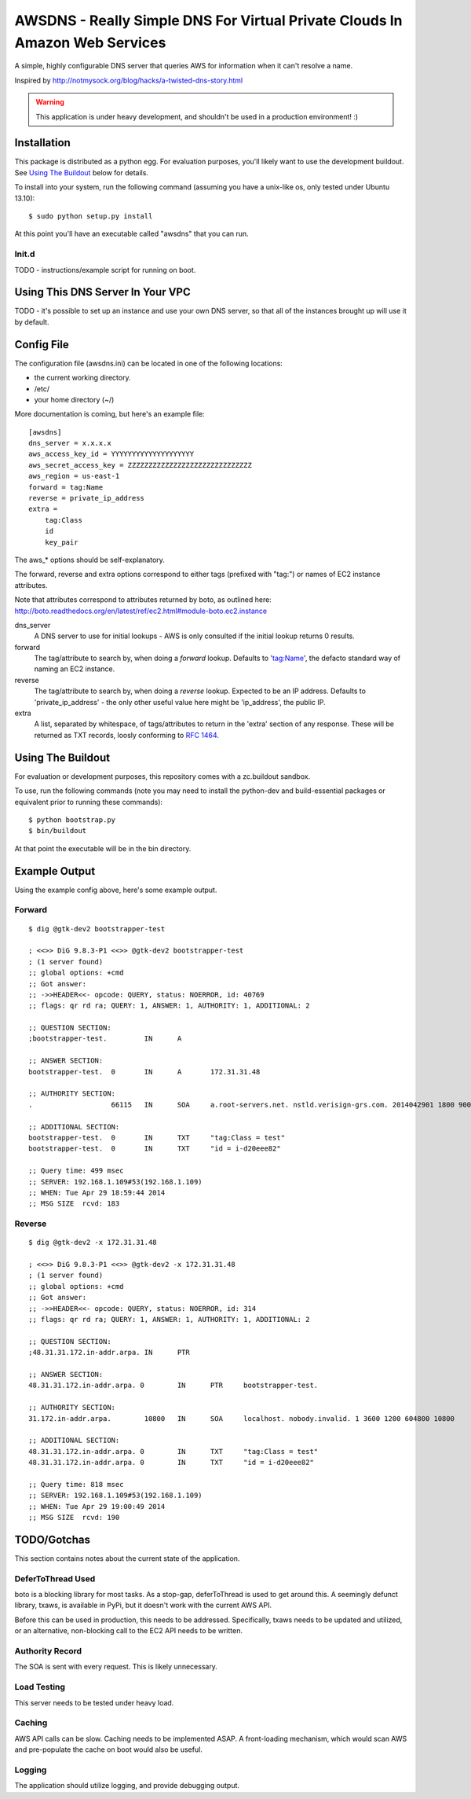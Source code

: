 ============================================================================
AWSDNS - Really Simple DNS For Virtual Private Clouds In Amazon Web Services
============================================================================

A simple, highly configurable DNS server that queries AWS for information when
it can't resolve a name.

Inspired by http://notmysock.org/blog/hacks/a-twisted-dns-story.html

.. warning::
   This application is under heavy development, and shouldn't be used in a production environment! :)


Installation
============
This package is distributed as a python egg. For evaluation purposes, you'll likely want to use the development buildout. See `Using The Buildout`_ below for details.

To install into your system, run the following command (assuming you have a unix-like os, only tested under Ubuntu 13.10):

::
    
    $ sudo python setup.py install
    
At this point you'll have an executable called "awsdns" that you can run.

Init.d
------
TODO - instructions/example script for running on boot.

Using This DNS Server In Your VPC
=================================
TODO - it's possible to set up an instance and use your own DNS server, so that all of the instances brought up will use it by default.

Config File
===========
The configuration file (awsdns.ini) can be located in one of the following locations:

* the current working directory.
* /etc/
* your home directory (~/)

More documentation is coming, but here's an example file:

::
    
    [awsdns]
    dns_server = x.x.x.x        
    aws_access_key_id = YYYYYYYYYYYYYYYYYYYY
    aws_secret_access_key = ZZZZZZZZZZZZZZZZZZZZZZZZZZZZZZ
    aws_region = us-east-1
    forward = tag:Name
    reverse = private_ip_address
    extra = 
        tag:Class
        id
        key_pair
    
    

The aws_* options should be self-explanatory. 

The forward, reverse and extra options correspond to either tags (prefixed with "tag:") or names of EC2 instance attributes. 

Note that attributes correspond to attributes returned by boto, as outlined here: http://boto.readthedocs.org/en/latest/ref/ec2.html#module-boto.ec2.instance

dns_server
    A DNS server to use for initial lookups - AWS is only consulted if the initial lookup returns 0 results.

forward
    The tag/attribute to search by, when doing a *forward* lookup. Defaults to 'tag:Name', the defacto standard way of naming an EC2 instance.
    
reverse
    The tag/attribute to search by, when doing a *reverse* lookup. Expected to be an IP address. Defaults to 'private_ip_address' - the only other useful value here might be 'ip_address', the public IP.
    
extra
    A list, separated by whitespace, of tags/attributes to return in the 'extra' section of any response. These will be returned as TXT records, loosly conforming to `RFC 1464 <www.rfc-base.org/txt/rfc-1464.txt>`_.
    
    
Using The Buildout
==================
For evaluation or development purposes, this repository comes with a zc.buildout sandbox. 

To use, run the following commands (note you may need to install the python-dev and build-essential packages or equivalent prior to running these commands):

::
    
    $ python bootstrap.py
    $ bin/buildout
    
At that point the executable will be in the bin directory.

Example Output
==============
Using the example config above, here's some example output.

Forward
-------
::
    
    $ dig @gtk-dev2 bootstrapper-test
    
    ; <<>> DiG 9.8.3-P1 <<>> @gtk-dev2 bootstrapper-test
    ; (1 server found)
    ;; global options: +cmd
    ;; Got answer:
    ;; ->>HEADER<<- opcode: QUERY, status: NOERROR, id: 40769
    ;; flags: qr rd ra; QUERY: 1, ANSWER: 1, AUTHORITY: 1, ADDITIONAL: 2
    
    ;; QUESTION SECTION:
    ;bootstrapper-test.		IN	A
    
    ;; ANSWER SECTION:
    bootstrapper-test.	0	IN	A	172.31.31.48
    
    ;; AUTHORITY SECTION:
    .			66115	IN	SOA	a.root-servers.net. nstld.verisign-grs.com. 2014042901 1800 900 604800 86400
    
    ;; ADDITIONAL SECTION:
    bootstrapper-test.	0	IN	TXT	"tag:Class = test"
    bootstrapper-test.	0	IN	TXT	"id = i-d20eee82"
    
    ;; Query time: 499 msec
    ;; SERVER: 192.168.1.109#53(192.168.1.109)
    ;; WHEN: Tue Apr 29 18:59:44 2014
    ;; MSG SIZE  rcvd: 183
    
Reverse
-------
::
    
    $ dig @gtk-dev2 -x 172.31.31.48
    
    ; <<>> DiG 9.8.3-P1 <<>> @gtk-dev2 -x 172.31.31.48
    ; (1 server found)
    ;; global options: +cmd
    ;; Got answer:
    ;; ->>HEADER<<- opcode: QUERY, status: NOERROR, id: 314
    ;; flags: qr rd ra; QUERY: 1, ANSWER: 1, AUTHORITY: 1, ADDITIONAL: 2
    
    ;; QUESTION SECTION:
    ;48.31.31.172.in-addr.arpa.	IN	PTR
    
    ;; ANSWER SECTION:
    48.31.31.172.in-addr.arpa. 0	IN	PTR	bootstrapper-test.
    
    ;; AUTHORITY SECTION:
    31.172.in-addr.arpa.	10800	IN	SOA	localhost. nobody.invalid. 1 3600 1200 604800 10800
    
    ;; ADDITIONAL SECTION:
    48.31.31.172.in-addr.arpa. 0	IN	TXT	"tag:Class = test"
    48.31.31.172.in-addr.arpa. 0	IN	TXT	"id = i-d20eee82"
    
    ;; Query time: 818 msec
    ;; SERVER: 192.168.1.109#53(192.168.1.109)
    ;; WHEN: Tue Apr 29 19:00:49 2014
    ;; MSG SIZE  rcvd: 190
    
TODO/Gotchas
============

This section contains notes about the current state of the application.

DeferToThread Used
------------------
boto is a blocking library for most tasks. As a stop-gap, deferToThread is used to get around this. A seemingly defunct library, txaws, is available in PyPi, but it doesn't work with the current AWS API.

Before this can be used in production, this needs to be addressed. Specifically, txaws needs to be updated and utilized, or an alternative, non-blocking call to the EC2 API needs to be written.

Authority Record
----------------
The SOA is sent with every request. This is likely unnecessary.

Load Testing
------------
This server needs to be tested under heavy load.

Caching
-------
AWS API calls can be slow. Caching needs to be implemented ASAP. A front-loading mechanism, which would scan AWS and pre-populate the cache on boot would also be useful.

Logging
-------
The application should utilize logging, and provide debugging output.
